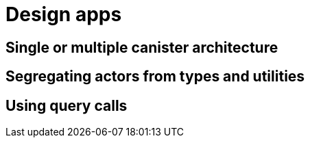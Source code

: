 = Design apps
:proglang: Motoko
:platform: Internet Computer platform
:IC: Internet Computer
:company-id: DFINITY
:sdk-short-name: DFINITY Canister SDK



== Single or multiple canister architecture

== Segregating actors from types and utilities


== Using query calls

